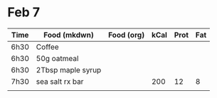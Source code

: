 * Feb 7

| Time | Food (mkdwn)      | Food (org) | kCal | Prot | Fat |
|------+-------------------+------------+------+------+-----|
| 6h30 | Coffee            |            |      |      |     |
| 6h30 | 50g oatmeal       |            |      |      |     |
| 6h30 | 2Tbsp maple syrup |            |      |      |     |
| 7h30 | sea salt rx bar   |            |  200 |   12 |   8 |
|      |                   |            |      |      |     |
